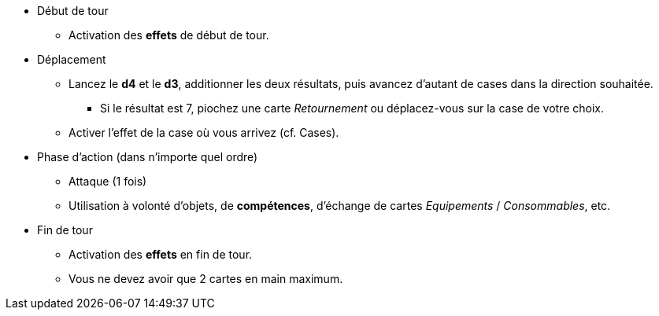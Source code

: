 :experimental:
:source-highlighter: pygments
:data-uri:
:icons: font

:toc:
:numbered:

* Début de tour
** Activation des *effets* de début de tour.
* Déplacement
** Lancez le *d4* et le *d3*, additionner les deux résultats, puis avancez d'autant de cases dans la direction souhaitée.
*** Si le résultat est 7, piochez une carte _Retournement_ ou déplacez-vous sur la case de votre choix.
** Activer l'effet de la case où vous arrivez (cf. Cases).
* Phase d'action (dans n'importe quel ordre)
** Attaque (1 fois)
** Utilisation à volonté d'objets, de [underline]*compétences*, d'échange de cartes _Equipements_ / _Consommables_, etc.
* Fin de tour
** Activation des *effets* en fin de tour.
** Vous ne devez avoir que 2 cartes en main maximum.
